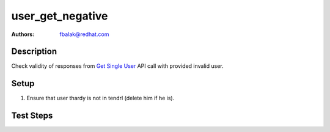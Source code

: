 user_get_negative
*******************************************************************************

:authors: 
          - fbalak@redhat.com

Description
===========

Check validity of responses from `Get Single User`_ API call with provided
invalid user.

Setup
=====

#. Ensure that user thardy is not in tendrl (delete him if he is).

Test Steps
==========

.. test_action::
    :step:
        Call `Get Single User`_ API call with username that was deleted and
        is not in database anymore.
    :result:
        Response should be json: `{"Error": "Not found"}` 
        with status code `404`.

.. _`Get Single User`: https://github.com/Tendrl/api/blob/master/docs/users.adoc#single-user
